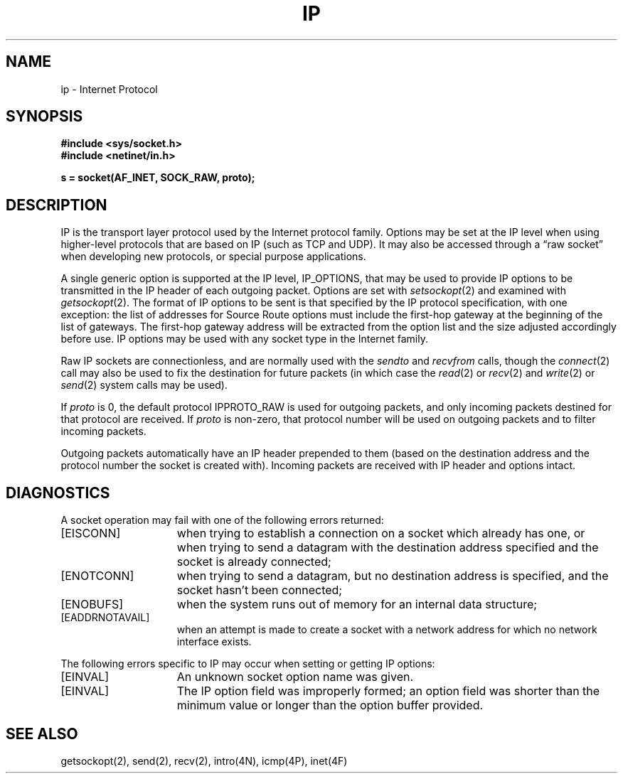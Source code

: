 .\" Copyright (c) 1983 Regents of the University of California.
.\" All rights reserved.  The Berkeley software License Agreement
.\" specifies the terms and conditions for redistribution.
.\"
.\"	@(#)ip.4	6.2 (Berkeley) 5/16/86
.\"
.TH IP 4P "May 16, 1986"
.UC 5
.SH NAME
ip \- Internet Protocol
.SH SYNOPSIS
.B #include <sys/socket.h>
.br
.B #include <netinet/in.h>
.PP
.B s = socket(AF_INET, SOCK_RAW, proto);
.SH DESCRIPTION
IP is the transport layer protocol used
by the Internet protocol family.
Options may be set at the IP level
when using higher-level protocols that are based on IP
(such as TCP and UDP).
It may also be accessed
through a \*(lqraw socket\*(rq when developing new protocols, or
special purpose applications.
.PP
A single generic option is supported at the IP level, IP_OPTIONS,
that may be used to provide IP options to be transmitted in the IP
header of each outgoing packet.
Options are set with
.IR setsockopt (2)
and examined with
.IR getsockopt (2).
The format of IP options to be sent is that specified by the IP protocol
specification, with one exception:
the list of addresses for Source Route options must include the first-hop
gateway at the beginning of the list of gateways.
The first-hop gateway address will be extracted from the option list
and the size adjusted accordingly before use.
IP options may be used with any socket type in the Internet family.
.PP
Raw IP sockets are connectionless,
and are normally used with the
.I sendto 
and
.I recvfrom 
calls, though the
.IR connect (2)
call may also be used to fix the destination for future
packets (in which case the 
.IR read (2)
or
.IR recv (2)
and 
.IR write (2)
or
.IR send (2)
system calls may be used).
.PP
If
.I proto
is 0, the default protocol IPPROTO_RAW is used for outgoing
packets, and only incoming packets destined for that protocol
are received.
If
.I proto
is non-zero, that protocol number will be used on outgoing packets
and to filter incoming packets.
.PP
Outgoing packets automatically have an IP header prepended to
them (based on the destination address and the protocol
number the socket is created with).
Incoming packets are received with IP header and options intact.
.SH DIAGNOSTICS
A socket operation may fail with one of the following errors returned:
.TP 15
[EISCONN]
when trying to establish a connection on a socket which
already has one, or when trying to send a datagram with the destination
address specified and the socket is already connected;
.TP 15
[ENOTCONN]
when trying to send a datagram, but
no destination address is specified, and the socket hasn't been
connected;
.TP 15
[ENOBUFS]
when the system runs out of memory for
an internal data structure;
.TP 15
[EADDRNOTAVAIL]
when an attempt is made to create a 
socket with a network address for which no network interface
exists.
.PP
The following errors specific to IP
may occur when setting or getting IP options:
.TP 15
[EINVAL]
An unknown socket option name was given.
.TP 15
[EINVAL]
The IP option field was improperly formed;
an option field was shorter than the minimum value
or longer than the option buffer provided.
.SH SEE ALSO
getsockopt(2), send(2), recv(2), intro(4N), icmp(4P), inet(4F)
